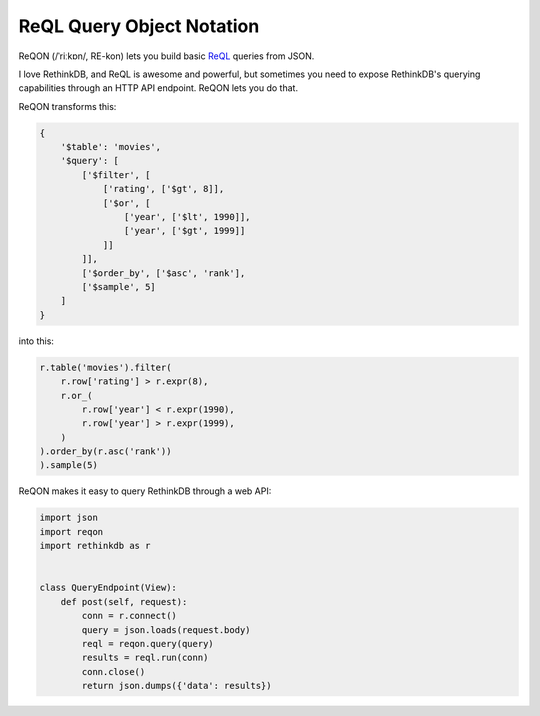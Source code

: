 ==========================
ReQL Query Object Notation
==========================

ReQON (/ˈriːkɒn/, RE-kon) lets you build basic `ReQL <http://rethinkdb.com/docs/introduction-to-reql/>`_
queries from JSON.

I love RethinkDB, and ReQL is awesome and powerful, but sometimes you need to
expose RethinkDB's querying capabilities through an HTTP API endpoint. ReQON
lets you do that.

ReQON transforms this:

.. code-block:: python

    {
        '$table': 'movies',
        '$query': [
            ['$filter', [
                ['rating', ['$gt', 8]],
                ['$or', [
                    ['year', ['$lt', 1990]],
                    ['year', ['$gt', 1999]]
                ]]
            ]],
            ['$order_by', ['$asc', 'rank'],
            ['$sample', 5]
        ]
    }

into this:

.. code-block:: python

    r.table('movies').filter(
        r.row['rating'] > r.expr(8),
        r.or_(
            r.row['year'] < r.expr(1990),
            r.row['year'] > r.expr(1999),
        )
    ).order_by(r.asc('rank'))
    ).sample(5)


ReQON makes it easy to query RethinkDB through a web API:

.. code-block:: python

    import json
    import reqon
    import rethinkdb as r


    class QueryEndpoint(View):
        def post(self, request):
            conn = r.connect()
            query = json.loads(request.body)
            reql = reqon.query(query)
            results = reql.run(conn)
            conn.close()
            return json.dumps({'data': results})
